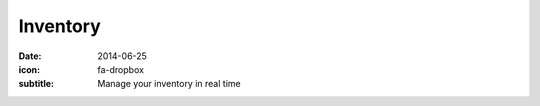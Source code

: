 Inventory
=========

:date: 2014-06-25
:icon: fa-dropbox
:subtitle: Manage your inventory in real time
